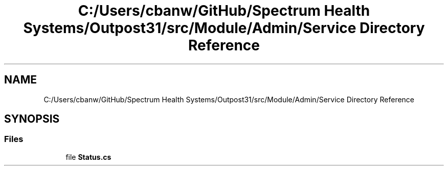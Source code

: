 .TH "C:/Users/cbanw/GitHub/Spectrum Health Systems/Outpost31/src/Module/Admin/Service Directory Reference" 3 "Mon Jul 1 2024" "Outpost31" \" -*- nroff -*-
.ad l
.nh
.SH NAME
C:/Users/cbanw/GitHub/Spectrum Health Systems/Outpost31/src/Module/Admin/Service Directory Reference
.SH SYNOPSIS
.br
.PP
.SS "Files"

.in +1c
.ti -1c
.RI "file \fBStatus\&.cs\fP"
.br
.in -1c
